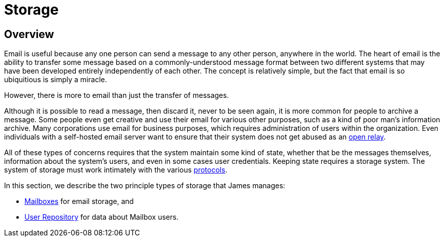 = Storage
:navtitle: Storage

== Overview

Email is useful because any one person can send a message to any other person,
anywhere in the world. The heart of email is the ability to transfer some message
based on a  commonly-understood message format between two different systems that
may have been developed entirely independently of each other. The concept is relatively
simple, but the fact that email is so ubiquitious is simply a miracle.

However, there is more to email than just the transfer of messages.

Although it is possible to read a message, then discard it, never to be seen again,
it is more common for people to archive a message. Some people even get creative and
use their email for various other purposes, such as a kind of poor man's information archive.
Many corporations use email for business purposes, which requires administration of
users within the organization.
Even individuals with a self-hosted email server want to ensure that their system does
not get abused as an xref:concepts:glossary.adoc#open_relay[open relay].

All of these types of concerns requires that the system maintain some kind of state,
whether that be the messages themselves, information about the system's users,
and even in some cases user credentials. Keeping state requires a storage system.
The system of storage must work intimately with the various 
xref:protocols/index.adoc[protocols].

In this section, we describe the two principle types of storage that James manages:

 * xref:storage/mailbox.adoc[Mailboxes] for email storage, and
// "Repository" should be "Diretory". See JAMES-3360.
 * xref:storage/users.adoc[User Repository] for data about Mailbox users.
